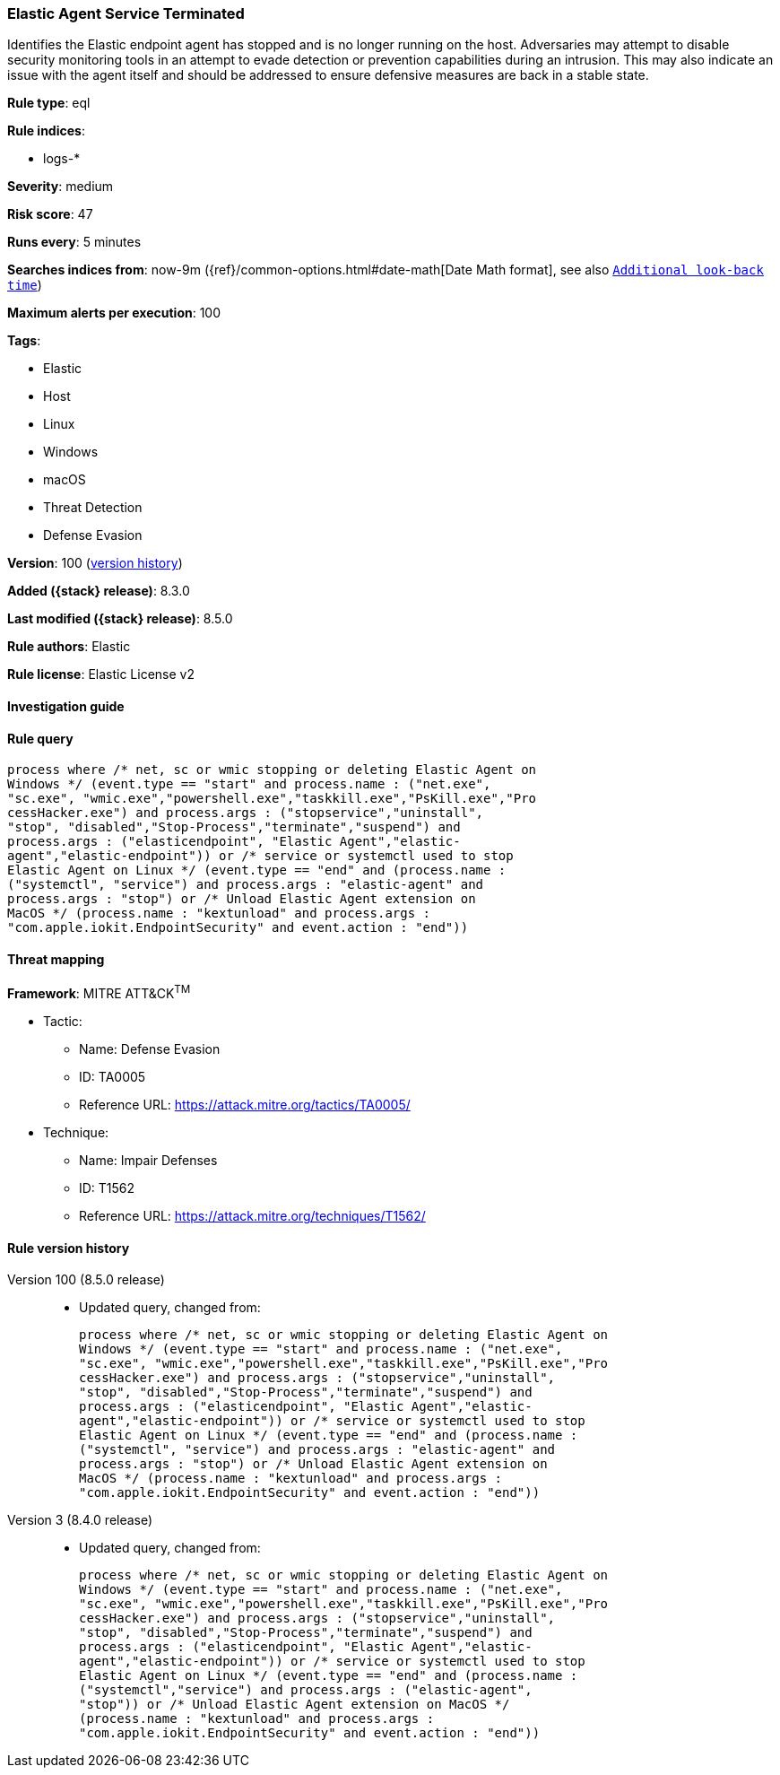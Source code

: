 [[elastic-agent-service-terminated]]
=== Elastic Agent Service Terminated

Identifies the Elastic endpoint agent has stopped and is no longer running on the host. Adversaries may attempt to disable security monitoring tools in an attempt to evade detection or prevention capabilities during an intrusion. This may also indicate an issue with the agent itself and should be addressed to ensure defensive measures are back in a stable state.

*Rule type*: eql

*Rule indices*:

* logs-*

*Severity*: medium

*Risk score*: 47

*Runs every*: 5 minutes

*Searches indices from*: now-9m ({ref}/common-options.html#date-math[Date Math format], see also <<rule-schedule, `Additional look-back time`>>)

*Maximum alerts per execution*: 100

*Tags*:

* Elastic
* Host
* Linux
* Windows
* macOS
* Threat Detection
* Defense Evasion

*Version*: 100 (<<elastic-agent-service-terminated-history, version history>>)

*Added ({stack} release)*: 8.3.0

*Last modified ({stack} release)*: 8.5.0

*Rule authors*: Elastic

*Rule license*: Elastic License v2

==== Investigation guide


[source,markdown]
----------------------------------

----------------------------------


==== Rule query


[source,js]
----------------------------------
process where /* net, sc or wmic stopping or deleting Elastic Agent on
Windows */ (event.type == "start" and process.name : ("net.exe",
"sc.exe", "wmic.exe","powershell.exe","taskkill.exe","PsKill.exe","Pro
cessHacker.exe") and process.args : ("stopservice","uninstall",
"stop", "disabled","Stop-Process","terminate","suspend") and
process.args : ("elasticendpoint", "Elastic Agent","elastic-
agent","elastic-endpoint")) or /* service or systemctl used to stop
Elastic Agent on Linux */ (event.type == "end" and (process.name :
("systemctl", "service") and process.args : "elastic-agent" and
process.args : "stop") or /* Unload Elastic Agent extension on
MacOS */ (process.name : "kextunload" and process.args :
"com.apple.iokit.EndpointSecurity" and event.action : "end"))
----------------------------------

==== Threat mapping

*Framework*: MITRE ATT&CK^TM^

* Tactic:
** Name: Defense Evasion
** ID: TA0005
** Reference URL: https://attack.mitre.org/tactics/TA0005/
* Technique:
** Name: Impair Defenses
** ID: T1562
** Reference URL: https://attack.mitre.org/techniques/T1562/

[[elastic-agent-service-terminated-history]]
==== Rule version history

Version 100 (8.5.0 release)::
* Updated query, changed from:
+
[source, js]
----------------------------------
process where /* net, sc or wmic stopping or deleting Elastic Agent on
Windows */ (event.type == "start" and process.name : ("net.exe",
"sc.exe", "wmic.exe","powershell.exe","taskkill.exe","PsKill.exe","Pro
cessHacker.exe") and process.args : ("stopservice","uninstall",
"stop", "disabled","Stop-Process","terminate","suspend") and
process.args : ("elasticendpoint", "Elastic Agent","elastic-
agent","elastic-endpoint")) or /* service or systemctl used to stop
Elastic Agent on Linux */ (event.type == "end" and (process.name :
("systemctl", "service") and process.args : "elastic-agent" and
process.args : "stop") or /* Unload Elastic Agent extension on
MacOS */ (process.name : "kextunload" and process.args :
"com.apple.iokit.EndpointSecurity" and event.action : "end"))
----------------------------------

Version 3 (8.4.0 release)::
* Updated query, changed from:
+
[source, js]
----------------------------------
process where /* net, sc or wmic stopping or deleting Elastic Agent on
Windows */ (event.type == "start" and process.name : ("net.exe",
"sc.exe", "wmic.exe","powershell.exe","taskkill.exe","PsKill.exe","Pro
cessHacker.exe") and process.args : ("stopservice","uninstall",
"stop", "disabled","Stop-Process","terminate","suspend") and
process.args : ("elasticendpoint", "Elastic Agent","elastic-
agent","elastic-endpoint")) or /* service or systemctl used to stop
Elastic Agent on Linux */ (event.type == "end" and (process.name :
("systemctl","service") and process.args : ("elastic-agent",
"stop")) or /* Unload Elastic Agent extension on MacOS */
(process.name : "kextunload" and process.args :
"com.apple.iokit.EndpointSecurity" and event.action : "end"))
----------------------------------

